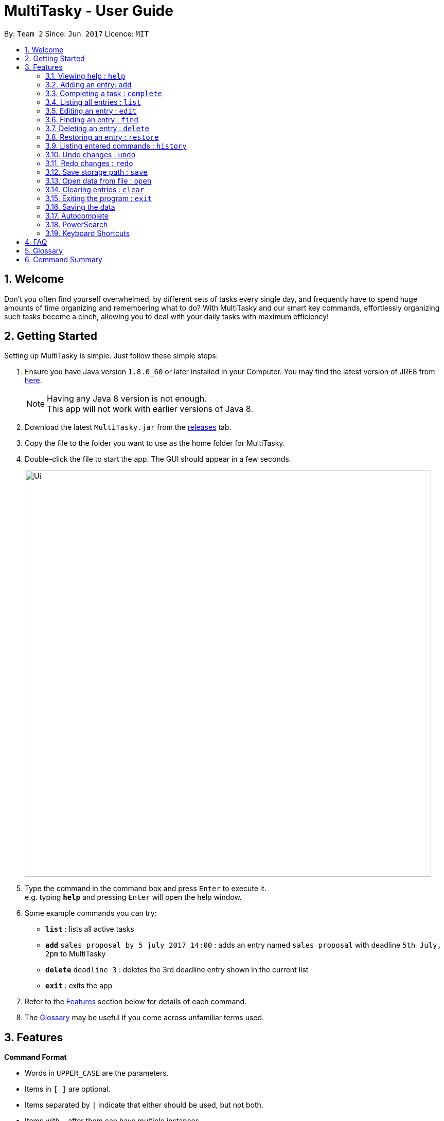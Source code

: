 = MultiTasky - User Guide
:toc:
:toc-title:
:toc-placement: preamble
:sectnums:
:imagesDir: images
:experimental:
ifdef::env-github[]
:tip-caption: :bulb:
:note-caption: :information_source:
endif::[]

By: `Team 2`      Since: `Jun 2017`      Licence: `MIT`

//<!-- @@author A0140633R -->
== Welcome

Don't you often find yourself overwhelmed, by different sets of tasks every single day, and frequently have to spend huge amounts of time organizing and remembering what to do? With MultiTasky and our smart key commands, effortlessly organizing such tasks become a cinch, allowing you to deal with your daily tasks with maximum efficiency!

//<!-- @@author -->
== Getting Started

Setting up MultiTasky is simple. Just follow these simple steps:

.  Ensure you have Java version `1.8.0_60` or later installed in your Computer. You may find the latest version of JRE8  from http://www.oracle.com/technetwork/java/javase/downloads/jre8-downloads-2133155.html[here].
+
[NOTE]
Having any Java 8 version is not enough. +
This app will not work with earlier versions of Java 8.
+
.  Download the latest `MultiTasky.jar` from the link:../../../releases[releases] tab.
.  Copy the file to the folder you want to use as the home folder for MultiTasky.
.  Double-click the file to start the app. The GUI should appear in a few seconds.
+
image::Ui.png[width="790"]
+
.  Type the command in the command box and press kbd:[Enter] to execute it. +
e.g. typing *`help`* and pressing kbd:[Enter] will open the help window.
.  Some example commands you can try:

* *`list`* : lists all active tasks
* *`add`* `sales proposal by 5 july 2017 14:00` : adds an entry named `sales proposal` with deadline `5th July, 2pm` to MultiTasky
* *`delete`* `deadline 3` : deletes the 3rd deadline entry shown in the current list
* *`exit`* : exits the app

.  Refer to the link:#features[Features] section below for details of each command.
. The link:#glossary[Glossary] may be useful if you come across unfamiliar terms used.

== Features
//<!-- @@author A0140633R -->
====
*Command Format*

* Words in `UPPER_CASE` are the parameters.
* Items in `[ ]` are optional.
* Items separated by `|` indicate that either should be used, but not both.
* Items with `...` after them can have multiple instances.
* `DATE_TIME` format is `MM/dd/yy hh:mm`.
[NOTE]
You can replace date by smart keywords like `tomorrow` or `friday`! +
`2pm` or `830am` can be also be used alternatively to indicate time

====
*Defaults*

* Default values used by commands can be found in the file `preferences.json`.

=== Viewing help : `help`

Shows help for all the commands +
Format: `help`

//<!-- @@author A0125586X -->
=== Adding an entry: `add`

Adds an entry to the active tasks +
Format: `add ENTRY_NAME [on | at | from DATE_TIME_A] [to | by DATE_TIME_B] [tag TAG_1 TAG_2...]`

****
* If no date is specified, the entry will contain no date information and automatically be classified under `floating entry`
* `by` is used to create `deadline entry`.
* `on`, or `at` can be used to create an `event entry`. The default value of 1 hour will be used to set the ending datetime.
* `from` should be used in conjunction with `to` for `event entry` that needs adjustable ending datetime.
* You may use multiple flags to replace the previous flags if you come to realise mid-typing that you've entered the wrong information. e.g `add project deadline by tomorrow tag school finals by next week` will use `next week` as the deadline instead of `tomorrow` because the last flag to indicate end time is `by next week`.
* `tag` can be used as an optional command to tag your entries.
[NOTE]
To add a full day event, simply use the same start datetime and end datetime. e.g. `add work from tomorrow to tomorrow`.
****

*Defaults from `preferences.json`*: +

* The default value for events can be found as `defaultDurationHour`.

Examples:

* `add dinner with parents from friday 6pm to friday 9pm tag family`
* `add go to the gym from monday 10am to monday 11am tag exercise activities`
* `add project submission by 5/7/2017 10:00 tag school`
* `add write novel tag bucketlist`
* `add clean up room`

//<!-- @@author A0140633R -->
=== Completing a task : `complete`

Finds and checkmarks a task as completed and moves it to archive. +
Format: `complete [KEYWORD_1 KEYWORD_2...] | [event | deadline | float INDEX]`

* There are two ways to select an entry to complete: searching by `KEYWORD`, or specifying the `INDEX`.
** The keyword searches both the entry name and tags, and a found entry must match all keywords.
** The search must only produce one entry to complete. If multiple entries are found to match the keyword no entries will be marked completed.
** The search will be done on `active`.
** The index refers to the index number shown in the last active entry listing. The index *must be a positive integer* 1, 2, 3, ...

Examples:

* `complete clean up room`
* `complete deadline 3`

//<!-- @@author A0125586X -->
=== Listing all entries : `list`

Displays a list of entries sorted by datetime. +
Format: `list [archive | bin | all] [reverse | upcoming] [from START_DATE_TIME] [to END_DATE_TIME]`

****
* By default the active entries will be listed.
* The `archive` and `bin` flags are to list the archived and deleted entries respectively.
* The `from` and `to` flags are used to specify a time period that only entries that fall within this period are shown. If `to` is specified but not `from`, then all the entries up to the later time bound are shown.
* The `reverse` flag lists entries in reverse order, starting from the entry furthest in the future. This does not alter the ordering of floating tasks.
* The `upcoming` flag lists entries in the future first, with the first upcoming entry at the top. Past entries are moved to the bottom of the list.
****

Examples:

* `list`
* `list to 10pm today`
* `list upcoming`
* `list from tomorrow 8am to tomorrow 5pm`

//<!-- @@author A0125586X -->
=== Editing an entry : `edit`

Edits an existing entry in the active list. +
Format: `edit [KEYWORD_1 KEYWORD_2...] | [event | deadline | float INDEX] [name NEW_ENTRY_NAME] [on | at | from DATE_TIME_A] [to | by DATE_TIME_B] [[tag TAG_1 TAG_2...] | [addtag TAG_3...]`

****
* There are two ways to select an entry to edit: searching by `KEYWORD`, or specifying the `INDEX`.
** The keyword searches both the entry name and tags, and a found entry must match all keywords.
** The search must only produce one entry to modify. If multiple entries are found to match the keyword no entries will be modified.
** The search will be done on `active`.
** The index refers to the index number shown in the last active entry listing. The index *must be a positive integer* 1, 2, 3, ...
* At least one of the optional data fields to be edited must be provided.
* Existing values will be updated to the input values. If that field is not provided, the existing values are not changed.
* When editing tags, the existing tags of the entry will be removed and replaced with the new tags while using tag.
* To add on cumulative tags, simply use `addtag` instead.
[NOTE]
You can remove all of the entry's tags by typing `edit entryname tag` without specifying any tags after it.
****

Examples:

* `edit event 1 on saturday 6pm` +
Edits the 1st entry of event list to have starting datetime on the coming Saturday at 6pm.

* `edit deadline 2 tag` +
Edits the 2nd entry in deadline list to clear all its existing tags.
* `edit zoo outing on 9/20/2017 12:00` +
Edits the entry matching "zoo" and "outing" to take place on 20 September, 12pm. If there are multiple entries that match the keywords, no entries are modified.

//<!-- @@author A0126623L -->
=== Finding an entry : `find`

Finds entries which names or tags contain all of the given keywords. +
Format: `find KEYWORD_1 [KEYWORD_2 ...] [archive | bin] [from START_DATE] [to END_DATE]`

****
* The find is case insensitive. e.g `meeting` will match `Meeting`
* The order of the keywords does not matter. e.g. `meeting group` will match `group meeting`
* The given keywords are compared against the name and tag of entries.
* Use the `from` and `to` dates to limit the search to a certain date range.
****

//<!-- @@author A0125586X -->
=== Deleting an entry : `delete`

Deletes the specified entry from the active entries list. +
Format: `delete [KEYWORD_1 KEYWORD_2...] | [event | deadline | float INDEX]`

****
* There are two ways to select an entry to delete: searching by `KEYWORD`, or specifying the `INDEX`.
** The keyword searches both the entry name and the tags, and a found entry must match all keywords.
** The search will be done on `active`.
** The index refers to the index number shown in the last active entry listing. The index *must be a positive integer* 1, 2, 3, ...
* Deleting an entry moves it from the `active` list to the `bin`.
* If multiple entries are found using the keywords, all found entries will be listed, and the user will be prompted to confirm that they want to delete all of those entries.
****

Examples:

* `list` +
`delete 2` +
Deletes the 2nd entry in the active list.
* `delete pasta dinner` +
Deletes all entries in the active list that matches "pasta" and "dinner" in the name or tag.

//<!-- @@author A0140633R -->
=== Restoring an entry : `restore`

Finds and restores an archived or deleted entry back to active tasks +
Format: `restore [KEYWORD_1 KEYWORD_2...] | [event | deadline | float INDEX]`

* There are two ways to select an entry to restore: searching by `KEYWORD`, or specifying the `INDEX`.
** The keyword searches both the entry name and tags, and a found entry must match all keywords.
** The search must only produce one entry to modify. If multiple entries are found to match the keyword no entries will be modified.
** The search will be done on `archive` and `bin`
** The index refers to the index number shown in either the last archived or deleted entry listing (whichever was displayed last). The index *must be a positive integer* 1, 2, 3, ...
* Restoring an entry moves it from the `archive` or `bin` to the `active` list.
* If multiple entries are found using the keywords, all found entries will be listed, and the user will be prompted to specify the index of the entry to be restored.

Examples:

* `list /archive` +
`restore /float 2` +
Restores the 2nd entry in the archive.
* `restore feed dog` +
Restores the only entry in the `archive` or `bin` that matches "feed" and "dog" in the name or tag.

=== Listing entered commands : `history`

Lists all the commands that you have entered in chronological order. +
Format: `history`

//<!-- @@author A0126623L -->
=== Undo changes : `undo`

Undo the changes made by the last command. +
Format: `undo`

* Allows multiple undo's.

=== Redo changes : `redo`

Reapply the changes removed by the `undo` command. +
Format: `redo`

* Allows redoing up until the most recent change.

//<!-- @@author A0132788U -->
=== Save storage path : `save`

Saves entrybook data to user entered filepath. +
Format: `save ./filepath/filename.xml`

****
* Filepath should use  `\` as a delimiter if MultiTasky is used on a system with Windows OS.
* Filepath will be saved in the same directory if it starts with `./`.
* Full path of the file should be specified.
* Parent folder of filepath should exist.
* Filepath should end with `.xml`.
* Filename should be unique and should not already exist.
****

Examples:

* `save /Users/usernamehere/Desktop/entrybook.xml` +
Creates a file entrybook.xml on the Desktop and saves data there. +
* `save C:\Users\<username>\Desktop\entrybook.xml` +
Creates a file entrybook.xml on a Windows OS. +
* `save ./entrybook.xml` +
Creates file in the same directory as the JAR file. +

=== Open data from file : `open`

Opens data from given valid XML file and saves to current entrybook. +
Format: `open ./filepath.xml`

****
* Filepath should use  `\` as a delimiter if MultiTasky is used on a system with Windows OS.
* Filepath will be saved in the same directory if it starts with `./`.
* Full path of the file should be specified.
* File should exist.
* Filepath should contain XML data which is readable by MultiTasky.
****

Examples:

* `open /Users/usernamehere/Desktop/entrybook.xml` +
Loads data from file entrybook.xml on the Desktop and saves this data to current entrybook. +
* `open C:\Users\<username>\Desktop\entrybook.xml` +
Opens a file entrybook.xml on a Windows OS. +
* `open ./entrybook.xml` +
Opens file in the same directory as the JAR file. +

//<!-- @@author -->

//<!-- @@author A0140633R -->
=== Clearing entries : `clear`

Clears all entries from sections of MultiTasky. +
Format: `clear [archive | bin | all]`

****
* Defaults to clearing all entries from active list.
****

=== Exiting the program : `exit`

Exits the program. +
Format: `exit`

//<!-- @@author -->
=== Saving the data

MultiTasky data is saved in the hard disk automatically after any command that changes the data. +
There is no need to save manually.

//<!-- @@author A0125586X -->
=== Autocomplete

Autocomplete functionality is enabled when entering commands. Simply press the `tab` key and MultiTasky will attempt to correct/complete words that you've typed so far. +
Here are some examples you can try:

* Autocomplete will only complete your input if it's sure that that's the word you want.
** Type `e` and press `tab`. Notice how nothing has changed as there are two possibilities for this input: `edit` and `exit`. Now add an `x` behind `e` to get `ex` and now it completes to `exit` when you press `tab`.
* Autocomplete is able to figure out what you want not just from the beginnings of words, but also from the middle.
** Notice that typing just `x` and pressing `tab` gives you `exit` as well.
* Autocomplete is able to compensate for the occasional typo, so you don't have to spend time going back to change a small typo.
** Try typing `lisft` and pressing `tab`. This autocorrects to `list`.
* For certain commands Autocomplete can even work on every word you've typed, not just the actual command word.
** If you want to delete the first deadline in the list, you can type `d d` and press `tab`, and it completes to `delete deadline`. Now all you need is to enter `1` and press `enter` to execute your command.
** This goes beyond just two words in some special cases. Try typing in `l u f` which completes to `list upcoming from`, and you can continue on to type your desired starting date.

=== PowerSearch

PowerSearch is enabled for all commands that search for entries by keyword, like `find`, `edit`, `complete` and so on:

* PowerSearch is used automatically when regular search is unable to find any results.
* PowerSearch uses similar matching rules as Autocomplete. It can also do some more interesting things that Autocomplete cannot:
** It can match acronyms. So if you had an event called `Play tennis with friends`, the keyword `ptwf` would produce a match.

=== Keyboard Shortcuts

There are several keyboard shortcuts that allow you to bring up or even execute commands immediately. +
Shortcuts that execute commands:

* `F1` executes the `help` command
* `ctrl` + `z` executes `undo`
* `ctrl` + `y` executes `redo`

Shortcuts that bring up commands:

* `F2` types `edit` into the command box
* `F3` types `find` into the command box
* `F4` types `exit` into the command box
* `F5` types `list` into the command box
* `ctrl` + `s` types `save` into the command box
* `ctrl` + `o` types `open` into the command box

Other shortcuts:
* `F6` brings the command box into focus for typing
//<!-- @@author -->

== FAQ

*Q*: How do I transfer my data to another Computer? +
*A*: Install the app in the other computer and overwrite the empty data file it creates with the file that contains the data of your previous MultiTasky folder.

== Glossary

//<!-- @@author A0125586X -->
[[entry]]
Entry
____
Any item stored in the system (e.g. events, deadlines, floating tasks). +
An entry *must* have:

* A name

An entry *can* have:

* No specific start or end date or time *or*
* Single specified date and/or time as a deadline *or*
* Specified start and end date and/or time *and/or*
* Zero or more tags
____

//<!-- @@author A0140633R -->
[[event]]
Event
____
An entry in MultiTasky with specified start *and* end date and/or time
____

[[deadline]]
Deadline
____
An entry in MultiTasky with a specified date and/or time as a deadline
____

[[floatingtask]]
Floating Task
____
An entry in MultiTasky with no specified date or time associated
____

[[tag]]
Tag
____
Additional single words saved within `entries` as descriptors
____

[[active-list]]
Active list
____
A list of all of the ongoing to-do entries that have not been completed/deleted yet.
____

//<!-- @@author A0126623L -->
[[archive]]
Archive
_____
A container that stores entries marked as 'done'.
_____

[[bin]]
Bin
_____
A container that stores entries that are deleted.
_____
//<!-- @@author -->

[[mainstream-os]]
Mainstream OS
____
Windows, Linux, Unix, OS-X
____

//<!-- @@author A0140633R -->
[[mmddyy-hhmm]]
mm/dd/yy hh:mm format
____
Refers to Month, Date, Year and Hour, Minute in 24H clock format.
____

== Command Summary

* *Help* `help`
* *Add* `add ENTRY_NAME [on | at | from DATE_TIME_A] [to | by DATE_TIME_B] [tag TAG_1 TAG_2...]`
** e.g. `add dinner with parents from friday 6pm to friday 9pm tag family`
* *Complete* `complete [KEYWORD_1 KEYWORD_2...] | [event | deadline | float INDEX]`
** e,g, `complete clean up room` or `complete float 3`
* *List* : `list [archive | bin | all] [reverse | upcoming] [from START_DATE_TIME] [to END_DATE_TIME]`
** e.g. `list archive from yesterday 5pm`
* *Edit* : `edit [KEYWORD_1 KEYWORD_2...] | [event | deadline | float INDEX] [name NEW_ENTRY_NAME] [on | at | from DATE_TIME_A] [to | by DATE_TIME_B] [[tag TAG_1 TAG_2...] | [addtag TAG_3 ...]]`
** e.g. `edit zoo outing on next friday`
* *Find* : `find KEYWORD_1 [KEYWORD_2 ...] [archive | bin] [from START_DATE] [to END_DATE]`
** e.g. `find lecture`
* *Save* : `save ./newfilepath.xml`
** e.g. `save ./entrybook.xml`
* *Delete* : `delete [KEYWORD_1 KEYWORD_2...] | [event | deadline | float INDEX] `
** e.g. `delete pasta dinner`
* *History* : `history`
* *Undo* : `undo`
* *Redo* : `redo`
* *Save* : `save ./newfile.xml`
* *Open* : `open ./getdata.xml`
* *Clear* : `clear [archive | bin | all]`
* *Exit* : `exit`

